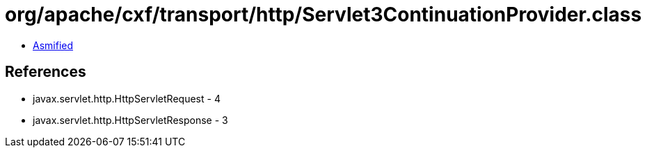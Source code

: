 = org/apache/cxf/transport/http/Servlet3ContinuationProvider.class

 - link:Servlet3ContinuationProvider-asmified.java[Asmified]

== References

 - javax.servlet.http.HttpServletRequest - 4
 - javax.servlet.http.HttpServletResponse - 3
